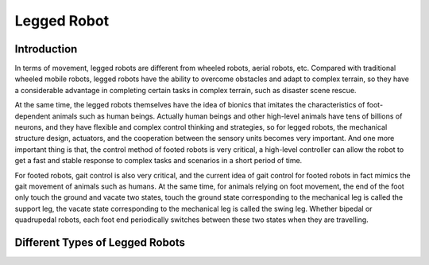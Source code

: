 Legged Robot 
================

##########
Introduction
##########

In terms of movement, legged robots are different from wheeled robots, aerial robots, etc. Compared with traditional wheeled mobile robots, legged robots have the ability to overcome obstacles and adapt to complex terrain, so they have a considerable advantage in completing certain tasks in complex terrain, such as disaster scene rescue.

At the same time, the legged robots themselves have the idea of bionics that imitates the characteristics of foot-dependent animals such as human beings. Actually human beings and other high-level animals have tens of billions of neurons, and they have flexible and complex control thinking and strategies, so for legged robots, the mechanical structure design, actuators, and the cooperation between the sensory units becomes very important. And one more important thing is that, the control method of footed robots is very critical, a high-level controller can allow the robot to get a fast and stable response to complex tasks and scenarios in a short period of time.

For footed robots, gait control is also very critical, and the current idea of gait control for footed robots in fact mimics the gait movement of animals such as humans. At the same time, for animals relying on foot movement, the end of the foot only touch the ground and vacate two states, touch the ground state corresponding to the mechanical leg is called the support leg, the vacate state corresponding to the mechanical leg is called the swing leg. Whether bipedal or quadrupedal robots, each foot end periodically switches between these two states when they are travelling.

##########
Different Types of Legged Robots
##########
